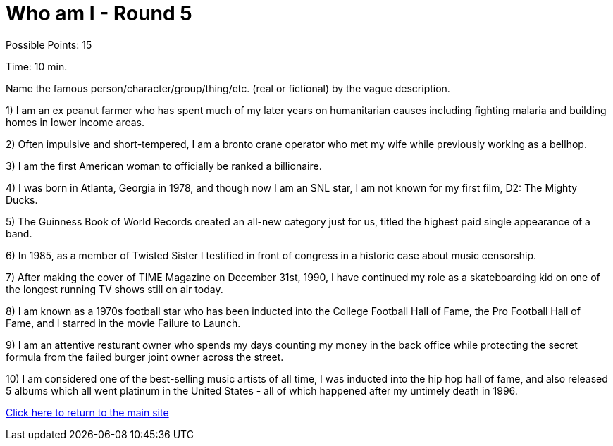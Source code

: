 = Who am I - Round 5

Possible Points: 15

Time: 10 min.

Name the famous person/character/group/thing/etc. (real or fictional) by the vague description.

1) I am an ex peanut farmer who has spent much of my later years on humanitarian causes including fighting malaria and building homes in lower income areas.

2) Often impulsive and short-tempered, I am a bronto crane operator who met my wife while previously working as a bellhop.

3) I am the first American woman to officially be ranked a billionaire.

4) I was born in Atlanta, Georgia in 1978, and though now I am an SNL star, I am not known for my first film, D2: The Mighty Ducks.

5) The Guinness Book of World Records created an all-new category just for us, titled the highest paid single appearance of a band.

6) In 1985, as a member of Twisted Sister I testified in front of congress in a historic case about music censorship.

7) After making the cover of TIME Magazine on December 31st, 1990, I have continued my role as a skateboarding kid on one of the longest running TV shows still on air today.

8) I am known as a 1970s football star who has been inducted into the College Football Hall of Fame, the Pro Football Hall of Fame, and I starred in the movie Failure to Launch.

9) I am an attentive resturant owner who spends my days counting my money in the back office while protecting the secret formula from the failed burger joint owner across the street.

10) I am considered one of the best-selling music artists of all time, I was inducted into the hip hop hall of fame, and also released 5 albums which all went platinum in the United States - all of which happened after my untimely death in 1996.

link:../../../index.html[Click here to return to the main site]
